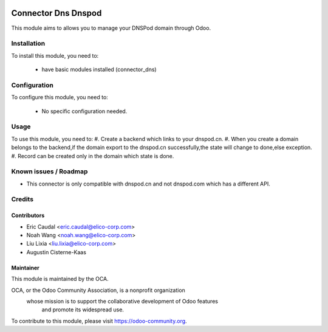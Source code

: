 .. image:: https://img.shields.io/badge/licence-AGPL--3-blue.svg
   :target: http://www.gnu.org/licenses/agpl-3.0-standalone.html
   :alt: License: AGPL-3

====================
Connector Dns Dnspod
====================

This module aims to allows you to manage your DNSPod domain through Odoo.

Installation
============

To install this module, you need to:

 * have basic modules installed (connector_dns)

Configuration
=============

To configure this module, you need to:

 * No specific configuration needed.

Usage
=====

To use this module, you need to:
#. Create a backend which links to your dnspod.cn.
#. When you create a domain belongs to the backend,if the domain
export to the dnspod.cn successfully,the state will change to
done,else exception.
#. Record can be created only in the domain which state is done.

Known issues / Roadmap
======================

* This connector is only compatible with dnspod.cn and not dnspod.com which has a different API.

Credits
=======


Contributors
------------

* Eric Caudal <eric.caudal@elico-corp.com>
* Noah Wang <noah.wang@elico-corp.com>
* Liu Lixia <liu.lixia@elico-corp.com>
* Augustin Cisterne-Kaas

Maintainer
----------

.. image:: https://odoo-community.org/logo.png
   :alt: Odoo Community Association
   :target: https://odoo-community.org

This module is maintained by the OCA.

OCA, or the Odoo Community Association, is a nonprofit organization
    whose mission is to support the collaborative development of Odoo features
        and promote its widespread use.

To contribute to this module, please visit https://odoo-community.org.
